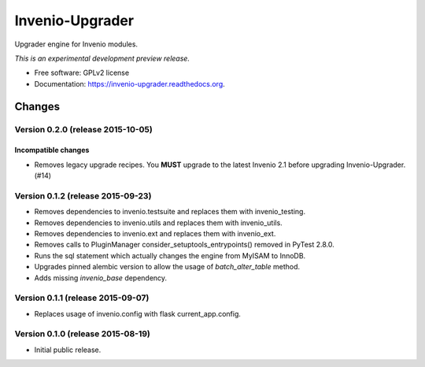 ..
    This file is part of Invenio.
    Copyright (C) 2015 CERN.

    Invenio is free software; you can redistribute it
    and/or modify it under the terms of the GNU General Public License as
    published by the Free Software Foundation; either version 2 of the
    License, or (at your option) any later version.

    Invenio is distributed in the hope that it will be
    useful, but WITHOUT ANY WARRANTY; without even the implied warranty of
    MERCHANTABILITY or FITNESS FOR A PARTICULAR PURPOSE.  See the GNU
    General Public License for more details.

    You should have received a copy of the GNU General Public License
    along with Invenio; if not, write to the
    Free Software Foundation, Inc., 59 Temple Place, Suite 330, Boston,
    MA 02111-1307, USA.

    In applying this license, CERN does not
    waive the privileges and immunities granted to it by virtue of its status
    as an Intergovernmental Organization or submit itself to any jurisdiction.

==================
 Invenio-Upgrader
==================

.. image:: https://img.shields.io/travis/inveniosoftware/invenio-upgrader.svg
        :target: https://travis-ci.org/inveniosoftware/invenio-upgrader

.. image:: https://img.shields.io/coveralls/inveniosoftware/invenio-upgrader.svg
        :target: https://coveralls.io/r/inveniosoftware/invenio-upgrader

.. image:: https://img.shields.io/github/tag/inveniosoftware/invenio-upgrader.svg
        :target: https://github.com/inveniosoftware/invenio-upgrader/releases

.. image:: https://img.shields.io/pypi/dm/invenio-upgrader.svg
        :target: https://pypi.python.org/pypi/invenio-upgrader

.. image:: https://img.shields.io/github/license/inveniosoftware/invenio-upgrader.svg
        :target: https://github.com/inveniosoftware/invenio-upgrader/blob/master/LICENSE


Upgrader engine for Invenio modules.

*This is an experimental development preview release.*

* Free software: GPLv2 license
* Documentation: https://invenio-upgrader.readthedocs.org.


..
    This file is part of Invenio.
    Copyright (C) 2015 CERN.

    Invenio is free software; you can redistribute it
    and/or modify it under the terms of the GNU General Public License as
    published by the Free Software Foundation; either version 2 of the
    License, or (at your option) any later version.

    Invenio is distributed in the hope that it will be
    useful, but WITHOUT ANY WARRANTY; without even the implied warranty of
    MERCHANTABILITY or FITNESS FOR A PARTICULAR PURPOSE.  See the GNU
    General Public License for more details.

    You should have received a copy of the GNU General Public License
    along with Invenio; if not, write to the
    Free Software Foundation, Inc., 59 Temple Place, Suite 330, Boston,
    MA 02111-1307, USA.

    In applying this license, CERN does not
    waive the privileges and immunities granted to it by virtue of its status
    as an Intergovernmental Organization or submit itself to any jurisdiction.

Changes
=======

Version 0.2.0 (release 2015-10-05)
----------------------------------

Incompatible changes
~~~~~~~~~~~~~~~~~~~~

- Removes legacy upgrade recipes. You **MUST** upgrade to the latest
  Invenio 2.1 before upgrading Invenio-Upgrader. (#14)

Version 0.1.2 (release 2015-09-23)
----------------------------------

- Removes dependencies to invenio.testsuite and replaces them with
  invenio_testing.
- Removes dependencies to invenio.utils and replaces them with
  invenio_utils.
- Removes dependencies to invenio.ext and replaces them with
  invenio_ext.
- Removes calls to PluginManager consider_setuptools_entrypoints()
  removed in PyTest 2.8.0.
- Runs the sql statement which actually changes the engine from MyISAM
  to InnoDB.
- Upgrades pinned alembic version to allow the usage of
  `batch_alter_table` method.
- Adds missing `invenio_base` dependency.

Version 0.1.1 (release 2015-09-07)
----------------------------------

- Replaces usage of invenio.config with flask current_app.config.

Version 0.1.0 (release 2015-08-19)
----------------------------------

- Initial public release.


